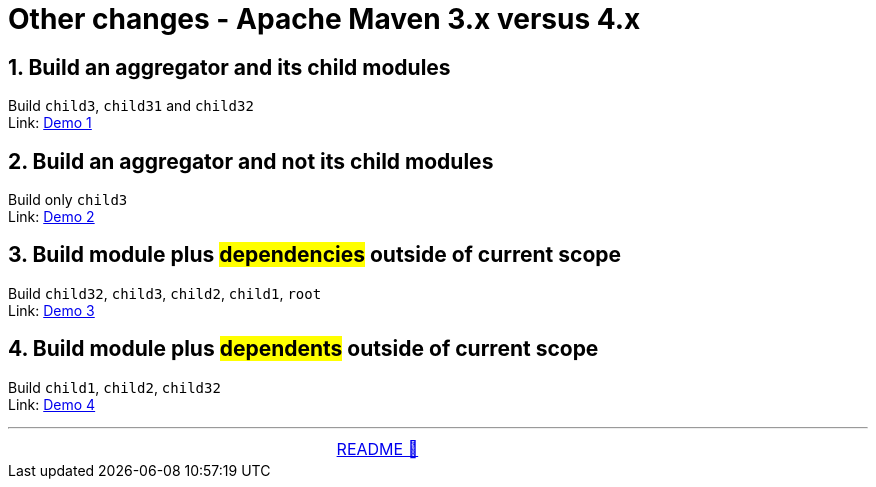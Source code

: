 = Other changes - Apache Maven 3.x versus 4.x

== 1. Build an aggregator and its child modules
Build `child3`, `child31` and `child32` +
Link: link:01_Demo.adoc[Demo 1]

== 2. Build an aggregator and not its child modules
Build only `child3` +
Link: link:02_Demo.adoc[Demo 2]

== 3. Build module plus #dependencies# outside of current scope
Build `child32`, `child3`, `child2`, `child1`, `root` +
Link: link:03_Demo.adoc[Demo 3]

== 4. Build module plus #dependents# outside of current scope
Build `child1`, `child2`, `child32` +
Link: link:04_Demo.adoc[Demo 4]

'''

[caption=" ", .center, cols="<40%, ^20%, >40%", width=95%, grid=none, frame=none]
|===
| &nbsp;
| link:../../README.adoc[README 🔼]
| &nbsp;
|===